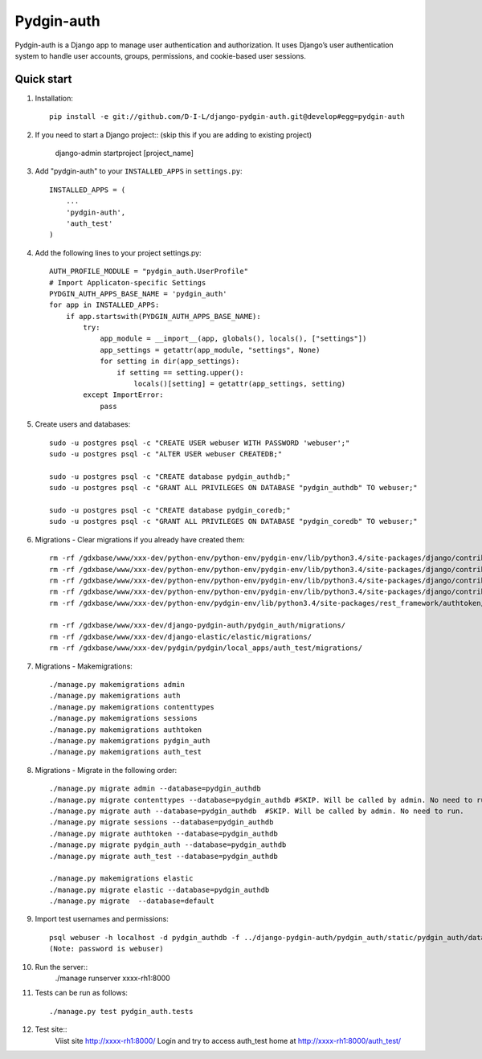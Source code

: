 ======
Pydgin-auth
======

Pydgin-auth is a Django app to manage user authentication and authorization. It uses Django’s user authentication system to handle user accounts, groups, permissions, and cookie-based user sessions.

Quick start
-----------

1. Installation::

    pip install -e git://github.com/D-I-L/django-pydgin-auth.git@develop#egg=pydgin-auth


2. If you need to start a Django project:: (skip this if you are adding to existing project)

    django-admin startproject [project_name]

3. Add "pydgin-auth" to your ``INSTALLED_APPS`` in ``settings.py``::

    INSTALLED_APPS = (
        ...
        'pydgin-auth',
        'auth_test'
    )

4. Add the following lines to your project settings.py::

	AUTH_PROFILE_MODULE = "pydgin_auth.UserProfile"
	# Import Applicaton-specific Settings
	PYDGIN_AUTH_APPS_BASE_NAME = 'pydgin_auth'
	for app in INSTALLED_APPS:
	    if app.startswith(PYDGIN_AUTH_APPS_BASE_NAME):
	        try:
	            app_module = __import__(app, globals(), locals(), ["settings"])
	            app_settings = getattr(app_module, "settings", None)
	            for setting in dir(app_settings):
	                if setting == setting.upper():
	                    locals()[setting] = getattr(app_settings, setting)
	        except ImportError:
	            pass

5. Create users and databases::

	sudo -u postgres psql -c "CREATE USER webuser WITH PASSWORD 'webuser';"
	sudo -u postgres psql -c "ALTER USER webuser CREATEDB;"
	
	sudo -u postgres psql -c "CREATE database pydgin_authdb;"
	sudo -u postgres psql -c "GRANT ALL PRIVILEGES ON DATABASE "pydgin_authdb" TO webuser;"
	
	sudo -u postgres psql -c "CREATE database pydgin_coredb;"
	sudo -u postgres psql -c "GRANT ALL PRIVILEGES ON DATABASE "pydgin_coredb" TO webuser;"


6. Migrations - Clear migrations if you already have created them::

	rm -rf /gdxbase/www/xxx-dev/python-env/python-env/pydgin-env/lib/python3.4/site-packages/django/contrib/auth/migrations/
	rm -rf /gdxbase/www/xxx-dev/python-env/python-env/pydgin-env/lib/python3.4/site-packages/django/contrib/admin/migrations/
	rm -rf /gdxbase/www/xxx-dev/python-env/python-env/pydgin-env/lib/python3.4/site-packages/django/contrib/contenttypes/migrations/
	rm -rf /gdxbase/www/xxx-dev/python-env/python-env/pydgin-env/lib/python3.4/site-packages/django/contrib/sessions/migrations/
	rm -rf /gdxbase/www/xxx-dev/python-env/pydgin-env/lib/python3.4/site-packages/rest_framework/authtoken/migrations/
	
	rm -rf /gdxbase/www/xxx-dev/django-pydgin-auth/pydgin_auth/migrations/
	rm -rf /gdxbase/www/xxx-dev/django-elastic/elastic/migrations/
	rm -rf /gdxbase/www/xxx-dev/pydgin/pydgin/local_apps/auth_test/migrations/

7. Migrations - Makemigrations::

	./manage.py makemigrations admin
	./manage.py makemigrations auth
	./manage.py makemigrations contenttypes
	./manage.py makemigrations sessions
	./manage.py makemigrations authtoken
	./manage.py makemigrations pydgin_auth
	./manage.py makemigrations auth_test

8. Migrations - Migrate in the following order::

	./manage.py migrate admin --database=pydgin_authdb
	./manage.py migrate contenttypes --database=pydgin_authdb #SKIP. Will be called by admin. No need to run. 
	./manage.py migrate auth --database=pydgin_authdb  #SKIP. Will be called by admin. No need to run. 
	./manage.py migrate sessions --database=pydgin_authdb
	./manage.py migrate authtoken --database=pydgin_authdb
	./manage.py migrate pydgin_auth --database=pydgin_authdb
	./manage.py migrate auth_test --database=pydgin_authdb
		
	./manage.py makemigrations elastic
	./manage.py migrate elastic --database=pydgin_authdb
	./manage.py migrate  --database=default

9. Import test usernames and permissions::

	psql webuser -h localhost -d pydgin_authdb -f ../django-pydgin-auth/pydgin_auth/static/pydgin_auth/data/pydgin_authdb_data.sql
	(Note: password is webuser)

10. Run the server::
	./manage runserver xxxx-rh1:8000
	
11. Tests can be run as follows::

	./manage.py test pydgin_auth.tests 

12. Test site::
	Viist site http://xxxx-rh1:8000/ 
	Login and try to access auth_test home at  http://xxxx-rh1:8000/auth_test/
	